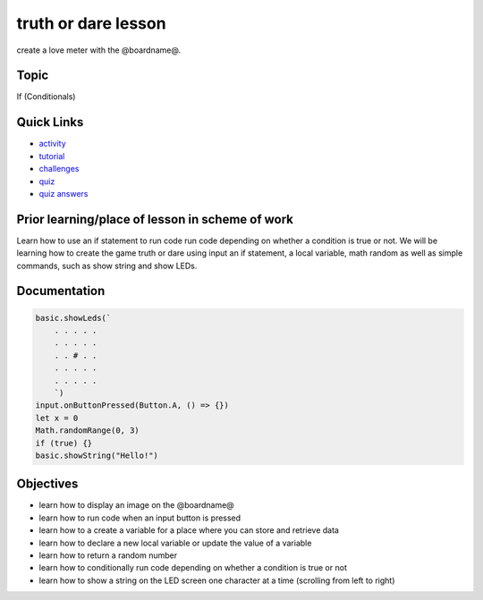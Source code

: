 
truth or dare lesson
====================

create a love meter with the @boardname@.

Topic
-----

If (Conditionals)

Quick Links
-----------


* `activity </lessons/truth-or-dare/activity>`_
* `tutorial </lessons/truth-or-dare/tutorial>`_
* `challenges </lessons/truth-or-dare/challenges>`_
* `quiz </lessons/truth-or-dare/quiz>`_
* `quiz answers </lessons/truth-or-dare/quiz-answers>`_

Prior learning/place of lesson in scheme of work
------------------------------------------------

Learn how to use an if statement to run code run code depending on whether a condition is true or not. We will be learning how to create the game truth or dare using input an if statement, a local variable, math random as well as simple commands, such as show string and show LEDs.

Documentation
-------------

.. code-block:: cards

   basic.showLeds(`
       . . . . .
       . . . . .
       . . # . .
       . . . . .
       . . . . .
       `)
   input.onButtonPressed(Button.A, () => {})
   let x = 0
   Math.randomRange(0, 3)
   if (true) {}
   basic.showString("Hello!")

Objectives
----------


* learn how to display an image on the @boardname@
* learn how to run code when an input button is pressed
* learn how to a create a variable for a place where you can store and retrieve data
* learn how to declare a new local variable or update the value of a variable
* learn how to return a random number
* learn how to conditionally run code depending on whether a condition is true or not
* learn how to show a string on the LED screen one character at a time (scrolling from left to right)

